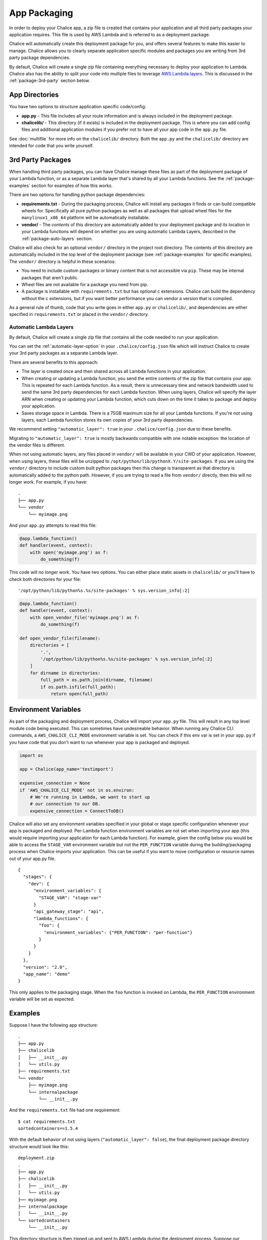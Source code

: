 App Packaging
=============

In order to deploy your Chalice app, a zip file is created that
contains your application and all third party packages your application
requires.  This file is used by AWS Lambda and is referred
to as a deployment package.

Chalice will automatically create this deployment package for you, and offers
several features to make this easier to manage.  Chalice allows you to
clearly separate application specific modules and packages you are writing
from 3rd party package dependencies.

By default, Chalice will create a single zip file containing everything
necessary to deploy your application to Lambda.  Chalice also has
the ability to split your code into multiple files to leverage
`AWS Lambda layers <https://docs.aws.amazon.com/lambda/latest/dg/configuration-layers.html>`__.
This is discussed in the :ref:`package-3rd-party` section below.

App Directories
---------------

You have two options to structure application specific code/config:

* **app.py** - This file includes all your route information and is always
  included in the deployment package.
* **chalicelib/** - This directory (if it exists) is included in the
  deployment package.  This is where you can add config files and additional
  application modules if you prefer not to have all your app code in the
  ``app.py`` file.

See :doc:`multifile` for more info on the ``chalicelib/`` directory.  Both the
``app.py`` and the ``chalicelib/`` directory are intended for code that you
write yourself.


.. _package-3rd-party:

3rd Party Packages
------------------

When handling third party packages, you can have Chalice manage
these files as part of the deployment package of your Lambda function,
or as a separate Lambda layer that's shared by all your Lambda functions.
See the :ref:`package-examples` section for examples of how this works.

There are two options for handling python package dependencies:

* **requirements.txt** - During the packaging process, Chalice will
  install any packages it finds or can build compatible wheels for.
  Specifically all pure python packages as well as all packages that upload
  wheel files for the ``manylinux1_x86_64`` platform will be automatically
  installable.
* **vendor/** - The *contents* of this directory are automatically added to
  your deployment package and its location in your Lambda functions will
  depend on whether you are using automatic Lambda Layers, described in the
  :ref:`package-auto-layers` section.

Chalice will also check for an optional ``vendor/`` directory in the project
root directory.  The contents of this directory are automatically included in
the top level of the deployment package (see :ref:`package-examples` for
specific examples).  The ``vendor/`` directory is helpful in these scenarios:

* You need to include custom packages or binary content that is not accessible
  via ``pip``.  These may be internal packages that aren't public.
* Wheel files are not available for a package you need from pip.
* A package is installable with ``requirements.txt`` but has optional c
  extensions. Chalice can build the dependency without the c extensions, but
  if you want better performance you can vendor a version that is compiled.

As a general rule of thumb, code that you write goes in either ``app.py`` or
``chalicelib/``, and dependencies are either specified in ``requirements.txt``
or placed in the ``vendor/`` directory.

.. _package-auto-layers:

Automatic Lambda Layers
~~~~~~~~~~~~~~~~~~~~~~~

By default, Chalice will create a single zip file that contains all the
code needed to run your application.

You can set the :ref:`automatic-layer-option` in your ``.chalice/config.json``
file which will instruct Chalice to create your 3rd party packages as a
separate Lambda layer.

There are several benefits to this approach:

* The layer is created once and then shared across all Lambda functions in
  your application.
* When creating or updating a Lambda function, you send the entire contents
  of the zip file that contains your app.  This is repeated for each Lambda
  function.  As a result, there is unnecessary time and network bandwidth
  used to send the same 3rd party dependencies for each Lambda function.
  When using layers, Chalice will specify the layer ARN when creating or
  updating your Lambda function, which cuts down on the time it takes
  to package and deploy your application.
* Saves storage space in Lambda.  There is a 75GB maximum size for all
  your Lambda functions.  If you're not using layers, each Lambda function
  stores its own copies of your 3rd party dependencies.

We recommend setting ``"automatic_layer": true`` in your
``.chalice/config.json`` due to these benefits.

Migrating to ``"automatic_layer": true`` is mostly backwards compatible
with one notable exception: the location of the vendor files is different.

When not using automatic layers, any files placed in ``vendor/`` will be
available in your CWD of your application.  However, when using layers,
these files will be unzipped to ``/opt/python/lib/pythonX.Y/site-packages``.
If you are using the ``vendor/`` directory to include custom built python
packages then this change is transparent as that directory is automatically
added to the python path.  However, if you are trying to read a file from
``vendor/`` directly, then this will no longer work.  For example, if you
have::

    .
    ├── app.py
    └── vendor
        └── myimage.png

And your ``app.py`` attempts to read this file:

.. code-block:: python

   @app.lambda_function()
   def handler(event, context):
       with open('myimage.png') as f:
           do_something(f)


This code will no longer work.  You have two options.  You can either place
static assets in ``chalicelib/`` or you'll have to check both directories for
your file::

'/opt/python/lib/python%s.%s/site-packages' % sys.version_info[:2]

.. code-block:: python

   @app.lambda_function()
   def handler(event, context):
       with open_vendor_file('myimage.png') as f:
           do_something(f)

   def open_vendor_file(filename):
       directories = [
           '.',
           '/opt/python/lib/python%s.%s/site-packages' % sys.version_info[:2]
       ]
       for dirname in directories:
           full_path = os.path.join(dirname, filename)
           if os.path.isfile(full_path):
               return open(full_path)

Environment Variables
---------------------

As part of the packaging and deployment process, Chalice will import your
``app.py`` file.  This will result in any top level module code being
executed.  This can sometimes have undesireable behavior.
When running any Chalice CLI commands, a ``AWS_CHALICE_CLI_MODE`` environment
variable is set.  You can check if this env var is set in your ``app.py``
if you have code that you don't want to run whenever your app is packaged
and deployed.

.. code-block:: python

   import os

   app = Chalice(app_name='testimport')

   expensive_connection = None
   if 'AWS_CHALICE_CLI_MODE' not in os.environ:
       # We're running in Lambda, we want to start up
       # our connection to our DB.
       expensive_connection = ConnectToDB()


Chalice will also set any environment variables specified in your global or
stage specific configuration whenever your app is packaged and deployed.
Per-Lambda function environment variables are not set when importing your app
(this would require importing your application for each Lambda function).  For
example, given the config below you would be able to access the ``STAGE_VAR``
environment variable but not the ``PER_FUNCTION`` variable during the
building/packaging process when Chalice imports your application.  This
can be useful if you want to move configuration or resource names out of
your app.py file.

::

  {
    "stages": {
      "dev": {
        "environment_variables": {
          "STAGE_VAR": "stage-var"
        }
        "api_gateway_stage": "api",
        "lambda_functions": {
          "foo": {
            "environment_variables": {"PER_FUNCTION": "per-function"}
          }
        }
      }
    },
    "version": "2.0",
    "app_name": "demo"
  }

This only applies to the packaging stage.  When the ``foo`` function is invoked
on Lambda, the ``PER_FUNCTION`` environment variable will be set as expected.


.. _package-examples:

Examples
--------

Suppose I have the following app structure::

    .
    ├── app.py
    ├── chalicelib
    │   ├── __init__.py
    │   └── utils.py
    ├── requirements.txt
    └── vendor
        ├── myimage.png
        └── internalpackage
            └── __init__.py

And the ``requirements.txt`` file had one requirement::

    $ cat requirements.txt
    sortedcontainers==1.5.4

With the default behavior of not using layers (``"automatic_layer": false``),
the final deployment package directory structure would look like this::

    deployment.zip
    .
    ├── app.py
    ├── chalicelib
    │   ├── __init__.py
    │   └── utils.py
    ├── myimage.png
    ├── internalpackage
    │   └── __init__.py
    └── sortedcontainers
        └── __init__.py


This directory structure is then zipped up and sent to AWS Lambda during the
deployment process.  Suppose our application had two Lambda functions.
Each Lambda function has its own copy of the application deployment package,
as shown in the architecture diagram below.

.. image:: ../img/no-auto-layer.png
   :width: 50%
   :align: center
   :alt: Default behavior with no layers.


If you are using ``"automatic_layer": true``, then two zip files will be
created. The deployment package used for the Lambda function will be::

    deployment.zip
    .
    ├── app.py
    └── chalicelib
        ├── __init__.py
        └── utils.py

And the zip file for the shared lambda layer will look like this::

    layer-deployment.zip
    .
    └── python
        └── lib
            └── python3.7
                └── site-packages
                    ├── myimage.png
                    ├── internalpackage
                    │   └── __init__.py
                    └── sortedcontainers
                        └── __init__.py


Below is an updated diagram of the same Chalice application using automatic
layers.  Both functions now share the same Lambda layer that contains the third
party packages used by the application.

.. image:: ../img/auto-layer.png
   :width: 80%
   :align: center
   :alt: Shared layer for 3rd party code.


Cryptography Example
--------------------

.. note::
   Since the original version of this example was written, cryptography has
   released version 2.0 which does have manylinux1 wheels available. This
   means if you want to use cryptography in a Chalice app all you need to
   do is add ``cryptography`` or ``cryptography>=2.0`` in your
   requirements.txt file.

   This example will use version 1.9 of Cryptography
   because it is a good example of a library with C extensions and no wheel
   files.

Below shows an example of how to use the
`cryptography 1.9 <https://pypi.org/project/cryptography/1.9/>`__ package
in a Chalice app for the ``python3.6`` lambda environment.

Suppose you are on a Mac or Windows and want to deploy a Chalice app that
depends on the ``cryptography==1.9`` package. If you simply add it to your
``requirements.txt`` file and try to deploy it with ``chalice deploy`` you will
get the following warning during deployment::

  $ cat requirements.txt
  cryptography==1.9
  $ chalice deploy
  Updating IAM policy.
  Updating lambda function...
  Creating deployment package.

  Could not install dependencies:
  cryptography==1.9
  You will have to build these yourself and vendor them in
  the chalice vendor folder.

  Your deployment will continue but may not work correctly
  if missing dependencies are not present. For more information:
  http://aws.github.io/chalice/topics/packaging.html

This happened because the ``cryptography`` version 1.9 does not have wheel
files available on PyPi, and has C extensions. Since we are not on the same
platform as AWS Lambda, the compiled C extensions Chalice built were not
compatible. To get around this we are going to leverage the ``vendor/``
directory, and build the ``cryptography`` package on a compatible linux system.

You can do this yourself by building ``cryptography`` on an Amazon Linux
instance running in EC2. All of the following commands were run inside a
``python 3.6`` virtual environment.

* Download the source first::

    $ pip download cryptography==1.9

  This will download all the requirements into the current working directory.
  The directory should have the following contents:

  * ``asn1crypto-0.22.0-py2.py3-none-any.whl``
  * ``cffi-1.10.0-cp36-cp36m-manylinux1_x86_64.whl``
  * ``cryptography-1.9.tar.gz``
  * ``idna-2.5-py2.py3-none-any.whl``
  * ``pycparser-2.17.tar.gz``
  * ``six-1.10.0-py2.py3-none-any.whl``

  This is a complete set of dependencies required for the cryptography package.
  Most of these packages have wheels that were downloaded, which means they can
  simply be put in the ``requirements.txt`` and Chalice will take care of
  downloading them. That leaves ``cryptography`` itself and ``pycparser`` as
  the only two that did not have a wheel file available for download.

* Next build the ``cryptography`` source package into a wheel file::

    $ pip wheel cryptography-1.9.tar.gz

  This will take a few seconds and build a wheel file for both ``cryptography``
  and ``pycparser``. The directory should now have two additional wheel files:

  * ``cryptography-1.9-cp36-cp36m-linux_x86_64.whl``
  * ``pycparser-2.17-py2.py3-none-any.whl``

  The ``cryptography`` wheel file has been built with a compatible
  architecture for Lambda (``linux_x86_64``) and the ``pycparser`` has been
  built for ``any`` architecture which means it can also be automatically
  packaged by Chalice if it is listed in the ``requirements.txt`` file.

* Download the ``cryptography`` wheel file from the Amazon Linux instance and
  unzip it into the ``vendor/`` directory in the root directory of your Chalice
  app.

  You should now have a project directory that looks like this::

     $ tree
     .
     ├── app.py
     ├── requirements.txt
     └── vendor
         ├── cryptography
         │   ├── ... Lots of files
         │
         └── cryptography-1.9.dist-info
             ├── DESCRIPTION.rst
             ├── METADATA
             ├── RECORD
             ├── WHEEL
             ├── entry_points.txt
             ├── metadata.json
             └── top_level.txt

  The ``requirements.txt`` file should look like this::

    $ cat requirements.txt
    cffi==1.10.0
    six==1.10.0
    asn1crypto==0.22.0
    idna==2.5
    pycparser==2.17

  In your ``app.py`` file you can now import ``cryptography``, and these
  dependencies will all get included when the ``chalice deploy`` command is
  run.
